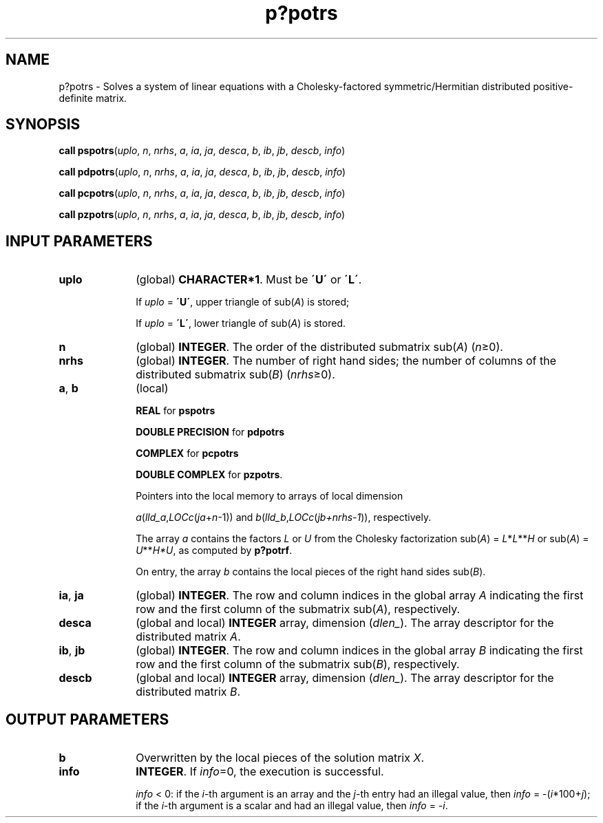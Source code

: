 .\" Copyright (c) 2002 \- 2008 Intel Corporation
.\" All rights reserved.
.\"
.TH p?potrs 3 "Intel Corporation" "Copyright(C) 2002 \- 2008" "Intel(R) Math Kernel Library"
.SH NAME
p?potrs \- Solves a system of linear equations with a Cholesky-factored symmetric/Hermitian distributed positive-definite matrix.
.SH SYNOPSIS
.PP
\fBcall pspotrs\fR(\fIuplo\fR, \fIn\fR, \fInrhs\fR, \fIa\fR, \fIia\fR, \fIja\fR, \fIdesca\fR, \fIb\fR, \fIib\fR, \fIjb\fR, \fIdescb\fR, \fIinfo\fR)
.PP
\fBcall pdpotrs\fR(\fIuplo\fR, \fIn\fR, \fInrhs\fR, \fIa\fR, \fIia\fR, \fIja\fR, \fIdesca\fR, \fIb\fR, \fIib\fR, \fIjb\fR, \fIdescb\fR, \fIinfo\fR)
.PP
\fBcall pcpotrs\fR(\fIuplo\fR, \fIn\fR, \fInrhs\fR, \fIa\fR, \fIia\fR, \fIja\fR, \fIdesca\fR, \fIb\fR, \fIib\fR, \fIjb\fR, \fIdescb\fR, \fIinfo\fR)
.PP
\fBcall pzpotrs\fR(\fIuplo\fR, \fIn\fR, \fInrhs\fR, \fIa\fR, \fIia\fR, \fIja\fR, \fIdesca\fR, \fIb\fR, \fIib\fR, \fIjb\fR, \fIdescb\fR, \fIinfo\fR)
.SH INPUT PARAMETERS

.TP 10
\fBuplo\fR
.NL
(global) \fBCHARACTER*1\fR.  Must be \fB\'U\'\fR or \fB\'L\'\fR.
.IP
If \fIuplo\fR = \fB\'U\'\fR, upper triangle of sub(\fIA\fR) is stored;
.IP
If \fIuplo\fR = \fB\'L\'\fR, lower triangle of sub(\fIA\fR) is stored.
.TP 10
\fBn\fR
.NL
(global) \fBINTEGER\fR.  The order of the distributed submatrix sub(\fIA\fR) (\fIn\fR\(>=0). 
.TP 10
\fBnrhs\fR
.NL
(global) \fBINTEGER\fR. The number of right hand sides; the number of columns of the distributed submatrix sub(\fIB\fR) (\fInrhs\fR\(>=0).
.TP 10
\fBa\fR, \fBb\fR
.NL
(local)
.IP
\fBREAL\fR for \fBpspotrs\fR
.IP
\fBDOUBLE PRECISION\fR for \fBpdpotrs\fR
.IP
\fBCOMPLEX\fR for \fBpcpotrs\fR
.IP
\fBDOUBLE COMPLEX\fR for \fBpzpotrs\fR. 
.IP
Pointers into the local memory  to arrays of local dimension
.IP
\fIa\fR(\fIlld\(ula\fR,\fILOCc\fR(\fIja\fR+\fIn\fR-1)) and \fIb\fR(\fIlld\(ulb\fR,\fILOCc\fR(\fIjb+nrhs-1\fR)), respectively.
.IP
The array \fIa\fR contains the factors \fIL\fR or \fIU\fR from the Cholesky factorization sub(\fIA\fR) = \fIL\fR*\fIL\fR**\fIH\fR or sub(\fIA\fR) = \fIU\fR**\fIH\fR\fI*U\fR, as computed by \fBp?potrf\fR.
.IP
On entry, the array \fIb\fR contains the local pieces of the right hand sides sub(\fIB\fR).
.TP 10
\fBia\fR, \fBja\fR
.NL
(global) \fBINTEGER\fR.  The row and column indices in the global array \fIA\fR indicating the first row and the first column of the submatrix sub(\fIA\fR), respectively.
.TP 10
\fBdesca\fR
.NL
(global and local) \fBINTEGER\fR array, dimension (\fIdlen\(ul\fR).  The array descriptor for the distributed matrix \fIA\fR.
.TP 10
\fBib\fR, \fBjb\fR
.NL
(global) \fBINTEGER\fR.  The row and column indices in the global array \fIB\fR indicating the first row and the first column of the submatrix sub(\fIB\fR), respectively.
.TP 10
\fBdescb\fR
.NL
(global and local) \fBINTEGER\fR array, dimension (\fIdlen\(ul\fR).  The array descriptor for the distributed matrix \fIB\fR.
.SH OUTPUT PARAMETERS

.TP 10
\fBb\fR
.NL
Overwritten by the local pieces of the solution matrix \fIX\fR.
.TP 10
\fBinfo\fR
.NL
\fBINTEGER\fR. If \fIinfo\fR=0, the execution is successful. \fI\fR
.IP
\fIinfo\fR < 0: if the \fIi\fR-th argument is an array and the \fIj\fR-th entry had an illegal value, then \fIinfo\fR = -(\fIi\fR*100+\fIj\fR); if the \fIi\fR-th argument is a scalar and had an illegal value, then \fIinfo\fR = \fI-i\fR.
